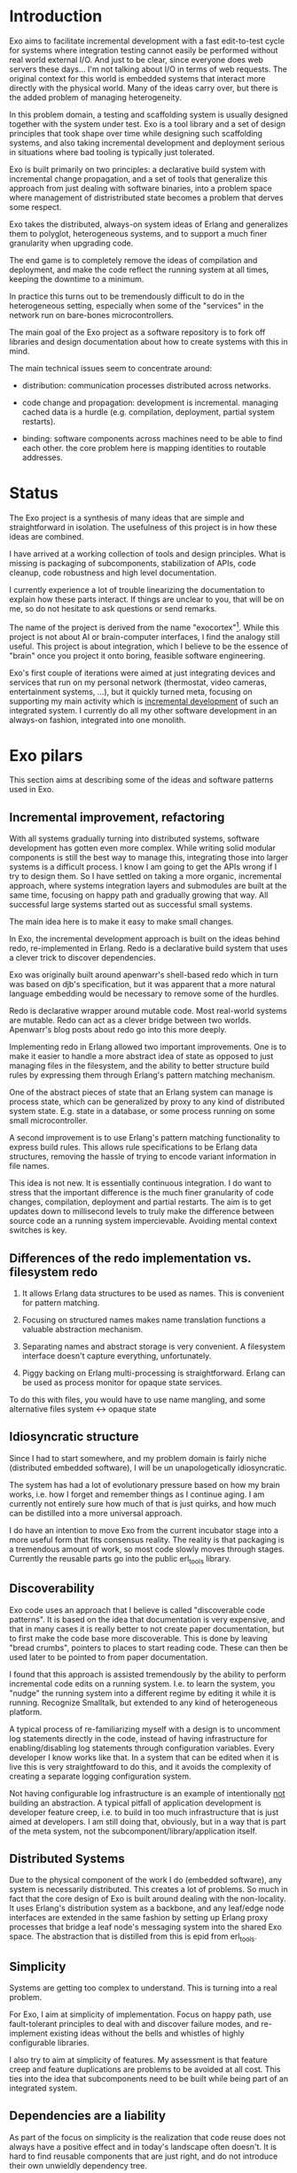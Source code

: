 * Introduction

Exo aims to facilitate incremental development with a fast
edit-to-test cycle for systems where integration testing cannot easily
be performed without real world external I/O.  And just to be clear,
since everyone does web servers these days... I'm not talking about
I/O in terms of web requests.  The original context for this world is
embedded systems that interact more directly with the physical world.
Many of the ideas carry over, but there is the added problem of
managing heterogeneity.

In this problem domain, a testing and scaffolding system is usually
designed together with the system under test.  Exo is a tool library
and a set of design principles that took shape over time while
designing such scaffolding systems, and also taking incremental
development and deployment serious in situations where bad tooling is
typically just tolerated.

Exo is built primarily on two principles: a declarative build system
with incremental change propagation, and a set of tools that
generalize this approach from just dealing with software binaries,
into a problem space where management of distristributed state becomes
a problem that derves some respect.

Exo takes the distributed, always-on system ideas of Erlang and
generalizes them to polyglot, heterogeneous systems, and to support a
much finer granularity when upgrading code.

The end game is to completely remove the ideas of compilation and
deployment, and make the code reflect the running system at all times,
keeping the downtime to a minimum.

In practice this turns out to be tremendously difficult to do in the
heterogeneous setting, especially when some of the "services" in the
network run on bare-bones microcontrollers.

The main goal of the Exo project as a software repository is to fork
off libraries and design documentation about how to create systems
with this in mind.

The main technical issues seem to concentrate around:

   - distribution: communication processes distributed across
     networks.

   - code change and propagation: development is incremental. managing
     cached data is a hurdle (e.g. compilation, deployment, partial
     system restarts).

   - binding: software components across machines need to be able to
     find each other.  the core problem here is mapping identities to
     routable addresses.


* Status

The Exo project is a synthesis of many ideas that are simple and
straightforward in isolation.  The usefulness of this project is in
how these ideas are combined.

I have arrived at a working collection of tools and design principles.
What is missing is packaging of subcomponents, stabilization of APIs,
code cleanup, code robustness and high level documentation.

I currently experience a lot of trouble linearizing the documentation
to explain how these parts interact.  If things are unclear to you,
that will be on me, so do not hesitate to ask questions or send
remarks.

The name of the project is derived from the name "exocortex"[1].
While this project is not about AI or brain-computer interfaces, I
find the analogy still useful.  This project is about integration,
which I believe to be the essence of "brain" once you project it onto
boring, feasible software engineering.

Exo's first couple of iterations were aimed at just integrating
devices and services that run on my personal network (thermostat,
video cameras, entertainment systems, ...), but it quickly turned
meta, focusing on supporting my main activity which is _incremental
development_ of such an integrated system.  I currently do all my
other software development in an always-on fashion, integrated into
one monolith.

[1] https://futurehumanity.wordpress.com/2012/09/09/exocortex/

* Exo pilars

This section aims at describing some of the ideas and software
patterns used in Exo.

** Incremental improvement, refactoring

With all systems gradually turning into distributed systems, software
development has gotten even more complex.  While writing solid modular
components is still the best way to manage this, integrating those
into larger systems is a difficult process.  I know I am going to get
the APIs wrong if I try to design them.  So I have settled on taking a
more organic, incremental approach, where systems integration layers
and submodules are built at the same time, focusing on happy path and
gradually growing that way.  All successful large systems started out
as successful small systems.

The main idea here is to make it easy to make small changes.

In Exo, the incremental development approach is built on the ideas
behind redo, re-implemented in Erlang.  Redo is a declarative build
system that uses a clever trick to discover dependencies.

Exo was originally built around apenwarr's shell-based redo which in
turn was based on djb's specification, but it was apparent that a more
natural language embedding would be necessary to remove some of the
hurdles.

Redo is declarative wrapper around mutable code.  Most real-world
systems are mutable.  Redo can act as a clever bridge between two
worlds. Apenwarr's blog posts about redo go into this more deeply.

Implementing redo in Erlang allowed two important improvements.  One
is to make it easier to handle a more abstract idea of state as
opposed to just managing files in the filesystem, and the ability to
better structure build rules by expressing them through Erlang's
pattern matching mechanism.

One of the abstract pieces of state that an Erlang system can manage
is process state, which can be generalized by proxy to any kind of
distributed system state.  E.g. state in a database, or some process
running on some small microcontroller.

A second improvement is to use Erlang's pattern matching functionality
to express build rules.  This allows rule specifications to be Erlang
data structures, removing the hassle of trying to encode variant
information in file names.



This idea is not new.  It is essentially continuous integration.  I do
want to stress that the important difference is the much finer
granularity of code changes, compilation, deployment and partial
restarts.  The aim is to get updates down to millisecond levels to
truly make the difference between source code an a running system
impercievable.  Avoiding mental context switches is key.


** Differences of the redo implementation vs. filesystem redo

1. It allows Erlang data structures to be used as names.  This is
   convenient for pattern matching.

2. Focusing on structured names makes name translation functions a
   valuable abstraction mechanism.

3. Separating names and abstract storage is very convenient.  A
   filesystem interface doesn't capture everything, unfortunately.

4. Piggy backing on Erlang multi-processing is straightforward.
   Erlang can be used as process monitor for opaque state services.


To do this with files, you would have to use name mangling, and some
alternative files system <-> opaque state



** Idiosyncratic structure

Since I had to start somewhere, and my problem domain is fairly niche
(distributed embedded software), I will be un unapologetically
idiosyncratic.

The system has had a lot of evolutionary pressure based on how my
brain works, i.e. how I forget and remember things as I continue
aging.  I am currently not entirely sure how much of that is just
quirks, and how much can be distilled into a more universal approach.

I do have an intention to move Exo from the current incubator stage
into a more useful form that fits consensus reality.  The reality is
that packaging is a tremendous amount of work, so most code slowly
moves through stages.  Currently the reusable parts go into the public
erl_tools library.


** Discoverability

Exo code uses an approach that I believe is called "discoverable code
patterns".  It is based on the idea that documentation is very
expensive, and that in many cases it is really better to not create
paper documentation, but to first make the code base more
discoverable.  This is done by leaving "bread crumbs", pointers to
places to start reading code.  These can then be used later to be
pointed to from paper documentation.

I found that this approach is assisted tremendously by the ability to
perform incremental code edits on a running system.  I.e. to learn the
system, you "nudge" the running system into a different regime by
editing it while it is running.  Recognize Smalltalk, but extended to
any kind of heterogeneous platform.

A typical process of re-familiarizing myself with a design is to
uncomment log statements directly in the code, instead of having
infrastructure for enabling/disabling log statements through
configuration variables.  Every developer I know works like that.  In
a system that can be edited when it is live this is very
straightfoward to do this, and it avoids the complexity of creating a
separate logging configuration system.

Not having configurable log infrastructure is an example of
intentionally _not_ building an abstraction.  A typical pitfall of
application development is developer feature creep, i.e. to build in
too much infrastructure that is just aimed at developers.  I am still
doing that, obviously, but in a way that is part of the meta system,
not the subcomponent/library/application itself.


** Distributed Systems

Due to the physical component of the work I do (embedded software),
any system is necessarily distributed.  This creates a lot of
problems.  So much in fact that the core design of Exo is built around
dealing with the non-locality.  It uses Erlang's distribution system
as a backbone, and any leaf/edge node interfaces are extended in the
same fashion by setting up Erlang proxy processes that bridge a leaf
node's messaging system into the shared Exo space.  The abstraction
that is distilled from this is epid from erl_tools.


** Simplicity

Systems are getting too complex to understand.  This is turning into a
real problem.

For Exo, I aim at simplicity of implementation.  Focus on happy path,
use fault-tolerant principles to deal with and discover failure modes,
and re-implement existing ideas without the bells and whistles of
highly configurable libraries.

I also try to aim at simplicity of features.  My assessment is that
feature creep and feature duplications are problems to be avoided at
all cost.  This ties into the idea that subcomponents need to be built
while being part of an integrated system.

** Dependencies are a liability

As part of the focus on simplicity is the realization that code reuse
does not always have a positive effect and in today's landscape often
doesn't.  It is hard to find reusable components that are just right,
and do not introduce their own unwieldly dependency tree.

Bringing in dependencies adds integration problems, maintenance issues
due to upstream bugs, and generally code bloat due to duplication
across dependnecies.

Obviously there is a tradeoff here, and it is very much conditional on
the structure of the development team.  For Exo's top layer, there is
a team of one, and this strongly nudges the requirement towards
simplicity first, which often means to boil down and rewrite.

Exo's reusable library layer is _not_ written with a team of one in
mind.  Basically, I want to understand both what is good for me
personally working in isolation, _and_ what is good in a collaborative
context.  In the latter context, the Exo spin-offs result in simple
libraries that can be reused in other projects that each can walk
their own inevitable path of feature creep on an as-needed basis.

This approach is also used for contract work: I start out integrating
a client's system into Exo, and then gradually cut the umbilical
towards a simple, self-contained system.

** Functions and Processes

Exo is heavily built on the ideas that underlie Erlang: use (pure)
functional code wherever possible, and gradually introduce processes
(distributed objects) as real-world constraints start making this a
necessity.

Pure Functions (and the dual, pure data), are about composition, and
composition/refactoring of functions and data is the most important
tool in the programmer's toolbox.

After all these years it still regularly amazes me how good of a
one-size-fits-all abstraction function composition really is, and how
difficult it is to internalize this and trust it to guide almost every
design decision.


** A note on types.

In the context of Exo, there is an important line to be drawn between
dynamically typed and statically typed code.  It has become more clear
over time that there is a tradeoff here, and that both paradigms are
useful.  There is a skill to learn about how to move around the grain
boundary between the two.

My current assessment is that the main reason to use static types is
to facilitate maintenance of complex projects.  The main reason not to
is to implement Smalltalk/Lisp/Erlang-like systems like Exo that are
intended to be modified on the fly: changing types on the fly is not
possible in a statically typed system, but can be made to work if you
have a layer of dynamic type interpretation.

Code that has stabilized can and probably should be moved from one end
to the other, and strongly typed code is easier to develop when
integrated in a more fluid framework or test jig.

Exo contains interfaces for incremental development of C, Rust and
Haskell code.


** Composite names and the connectivity problem

This is a design principle that is difficult to explain because its
effects on code structure are indirect.

Composite naming is important to get right, as it can greatly
simplify code that does grouping across any of the component name
spaces.

I've run into this when structuring build rules in the Erlang redo
system.  It also pops up frequently in database schema design, where
composite keys provide the bridge between relations and functions.

Another way to put a similar idea: it is an art to design algebraic
data structures such that the functionality implemented over them is
factored properly.  The interplay is between the code and the data
structures.

Related to naming redo targets such that build rules can be expressed
using pattern matching.


** Multihop routing / source routing

This is the idea of using composite naming to solve message routing
problems.

A multihop address is a list of nodes, where a singleton list
specifies the destination as reachable from the last router, and any
address prepended to the list is the locally routable address of the
router that can deal with the rest of the multi-hop address.

Multi-hop addresses make it easy to solve routing without the need for
distributing routing tables.

In networks that do not change topology frequently, multi-hop routing
can be used in a two-step fasion: map an identitiy to a multihop
address in a possibly expensive discovery procedure, and use the
multihop address to then perform communication.

Exo uses multi-hop addresses to provide very fine identity
granularity.  The first element in a multi-hop address is an Erlang
process that can then interpret the rest of the address to forward to
some subsystem.


** Routing, multipath and path optimization

In many networked applications it is often important to distinguish
control plane and data plane, where the control plain is a
low-performance but flexible messaging system that is used to set up
optimized high-bandwidth connections.

In Exo this is typically Erlang messaging that is being used to set up
a connection, which then exchanges data through another medium.
E.g. a direct TCP connection, or local shared memory or IPC.

One example is routing MIDI controllers in Exo: It can be transported
over Erlang messages, but when both end points are on the same Jack
daemon, the Jack port connection mechanism can be used.


** Binding, name resolution

Already hinted at above.  In distributed systems, name resolution can
become a real problem if not designed properly.  This can be identity
to routable address mapping, or any other form of compilation from
specification to implementation.

In exo this is solved using two abstractions: mapping of names to
epids (routable addresses), and the use of a distributed
highly-available store.

TODO: Relate this to DHT and magnet links.


** Names create the network

Related to the previous section.

TODO: This is not explained well. Document the final idea -- global
namespace -- instead of the idea that it isnt hard to insert
global->local name translations.

Naming is the tool that implements module interaction.  The trick here
is that if you keep name lookup abstract, you can start out with no
name lookup at all, i.e. keeping naming scheme identical at both ends.
Often this tells you that naming doesn't need to be abstracted
further, and that you have an opportunity to simplify right there.
I.e. focusing on naming makes integration simpler, and allows
simplification during integration.  Put differently: every time you
have a name translation step, you can ask the question: can I refactor
to eliminate the need, and standardize the naming scheme?

The big lesson is to prefer a namespace that is shared.  The
interesting tension here is that while most software engineering
prefers locality or distributed architecture over centralized
architecture, naming is really different.  Essentially, name
resolution servce the purpose of a lingua franca.


** Is it possible to agree on a global naming scheme?

Every time someone introduces a global scheme, someone else adds a
source routing tag to it, i.e. a "wrapper".  Is it possible to solve
this problem by assuming it is impossible to create a root in the
first place?

This hints at the diea that the naming topology we want is a network,
not a tree.  Each node can still have it's local spanning tree view of
the network, i.e. where the local naming node is picked as the naming
root.


** Service architecture

What Erlang does right is to make basic inter-process communication
simple, and to provide a design template for managing (partial)
failures of distributed systems.  These two problems pop up in every
distributed system, and dealing with them is usually where most of the
development time is spent.

This also ties into naming, reconnecting across node failures, and
possibly re-routing when one node goes down and appears somewhere
else.


** Link to DevOps systems

There are many parallells with DevOps / deployment systems.  Some
inspiration comes from the ideas behind systems like Puppet, Chef,
Nix.  Apart from some experience with Nix I am not very familiar with
the structure and problems of these systems.


** Creating a place

One thing I've noticed once I started focusing consciously on
incremental code development is that it helps to give code a
"place". There's a tension between the need to create abstract library
code (a recipe), and its instantiation as something that resembles a
physical thing.

I like the messy desk analogy. The eventual product does not include
the messy desk, but the desk (incubator, scaffolding code, Exo) is an
essential element to make the code real. Things started to improve
dramatically for me once I started treating the messy desk with
respect.

This might be biased strongly to my own experience, but I've seen
similar ideas expressed by others.  There is something about human
cognition that makes it easier to manipulate concepts that have a
physical analogy as opposed to ideas.  It's as if more of the
hard-wired part of the brain can be used if you can translate a
problem into something that has a special / mechanical analogy.

I was reminded of this once I started reassembling my analog music
studio, taking a long break from a very long period of just doing
programming work at the keyboard.  Thinking about signal routing
became so obvious once it was became tangible.

Manipulating objects in an abstract space seems is seems to somehow
still be mediated through a spacial / mechanical view of the universe.
The typical example is manipulation of code or algebraic expressions
through the proxy of seeing them as a physical object with degrees of
freedom.



** Why is scaffolding code so thick?

It bridges the simple, platonic ideal in one's head, without which
nobody would do any software development, with the actual reality of
dotted i's and crossed t's.

Glue code and boiler plate is a necessity because real world systems
are complex, and handle many more use cases than just your simplified
view of the world.

It's good to have that layer as an explicit adapter such that the
world on the inside can be kept simple and malleable.


** Erlang as a backbone

Why does this work so well?  Erlang is at a sweet spot.  Its data
structures are fixed, yet powerful enough to embed almost any
protocol.  The data structure are a base line that enable hot code
reload, straightforward serialization and distribution, and structured
routing based on pattern matching, both for message dispatch (epids)
and for e.g. build rule dispatch as used in the redo abstraction that
takes center stage in Exo.
